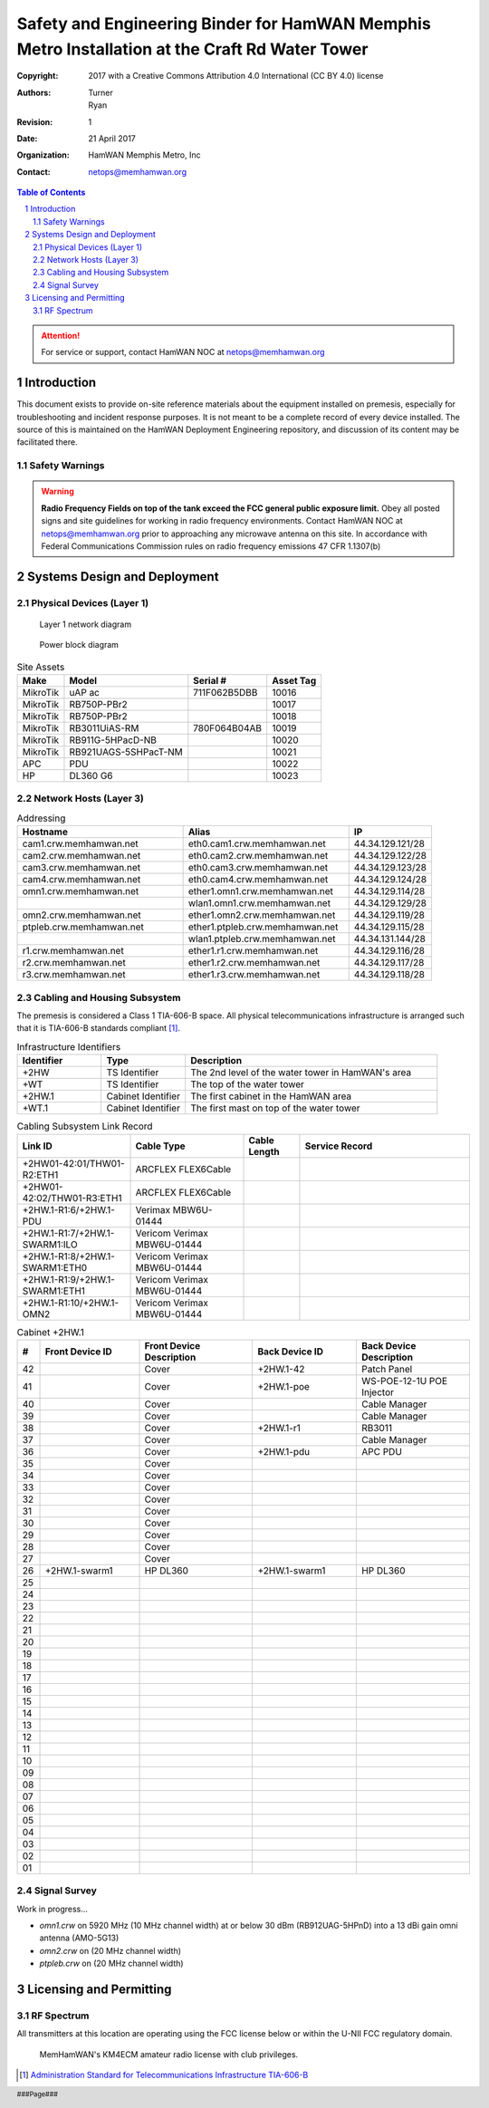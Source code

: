 .. sectnum::

===============================================================================================
Safety and Engineering Binder for HamWAN Memphis Metro Installation at the Craft Rd Water Tower
===============================================================================================
:Copyright: 2017 with a Creative Commons Attribution 4.0 International (CC BY 4.0) license
:Authors: Turner, Ryan
:Revision: 1
:Date: 21 April 2017
:Organization: HamWAN Memphis Metro, Inc
:Contact: netops@memhamwan.org

.. raw:: pdf

   PageBreak

.. contents:: Table of Contents

.. attention:: For service or support, contact HamWAN NOC at netops@memhamwan.org

.. raw:: pdf

   PageBreak

Introduction
============
This document exists to provide on-site reference materials about the equipment installed on premesis, especially for troubleshooting and incident response purposes. It is not meant to be a complete record of every device installed. The source of this is maintained on the HamWAN Deployment Engineering repository, and discussion of its content may be facilitated there.

Safety Warnings
---------------

.. WARNING:: **Radio Frequency Fields on top of the tank exceed the FCC general public exposure limit.**
  Obey all posted signs and site guidelines for working in radio frequency environments. Contact HamWAN NOC at netops@memhamwan.org prior to approaching any microwave antenna on this site. In accordance with Federal Communications Commission rules on radio frequency emissions 47 CFR 1.1307(b)

Systems Design and Deployment
=============================

Physical Devices (Layer 1)
--------------------------

.. figure:: network-diagram-layer1.png
  :alt: Layer 1 network diagram

  Layer 1 network diagram

.. figure:: power-block-diagram.png
  :alt: Power block diagram

  Power block diagram

.. csv-table:: Site Assets
   :header-rows: 1

   Make,Model,Serial #,Asset Tag
   MikroTik,uAP ac,711F062B5DBB,10016
   MikroTik,RB750P-PBr2,,10017
   MikroTik,RB750P-PBr2,,10018
   MikroTik,RB3011UiAS-RM,780F064B04AB,10019
   MikroTik,RB911G-5HPacD-NB,,10020
   MikroTik,RB921UAGS-5SHPacT-NM,,10021
   APC,PDU,,10022
   HP,DL360 G6,,10023

Network Hosts (Layer 3)
-----------------------

.. csv-table:: Addressing
   :widths: 40,40,20
   :header-rows: 1

   Hostname,Alias,IP
   cam1.crw.memhamwan.net,eth0.cam1.crw.memhamwan.net,44.34.129.121/28
   cam2.crw.memhamwan.net,eth0.cam2.crw.memhamwan.net,44.34.129.122/28
   cam3.crw.memhamwan.net,eth0.cam3.crw.memhamwan.net,44.34.129.123/28
   cam4.crw.memhamwan.net,eth0.cam4.crw.memhamwan.net,44.34.129.124/28
   omn1.crw.memhamwan.net,ether1.omn1.crw.memhamwan.net,44.34.129.114/28
   ,wlan1.omn1.crw.memhamwan.net,44.34.129.129/28
   omn2.crw.memhamwan.net,ether1.omn2.crw.memhamwan.net,44.34.129.119/28
   ptpleb.crw.memhamwan.net,ether1.ptpleb.crw.memhamwan.net,44.34.129.115/28
   ,wlan1.ptpleb.crw.memhamwan.net,44.34.131.144/28
   r1.crw.memhamwan.net,ether1.r1.crw.memhamwan.net,44.34.129.116/28
   r2.crw.memhamwan.net,ether1.r2.crw.memhamwan.net,44.34.129.117/28
   r3.crw.memhamwan.net,ether1.r3.crw.memhamwan.net,44.34.129.118/28

Cabling and Housing Subsystem
-----------------------------

The premesis is considered a Class 1 TIA-606-B space. All physical telecommunications infrastructure is arranged such that it is TIA-606-B standards compliant [#]_.

.. csv-table:: Infrastructure Identifiers
   :widths: 20,20,60
   :header-rows: 1

   Identifier,Type,Description
   +2HW,TS Identifier,The 2nd level of the water tower in HamWAN's area
   +WT,TS Identifier,The top of the water tower
   +2HW.1,Cabinet Identifier,The first cabinet in the HamWAN area
   +WT.1,Cabinet Identifier,The first mast on top of the water tower

.. csv-table:: Cabling Subsystem Link Record
   :header-rows: 1
   :widths: 20,20,10,30

   Link ID,Cable Type,Cable Length,Service Record
   +2HW01-42:01/THW01-R2:ETH1,ARCFLEX FLEX6Cable,,
   +2HW01-42:02/THW01-R3:ETH1,ARCFLEX FLEX6Cable,,
   +2HW.1-R1:6/+2HW.1-PDU,Verimax MBW6U-01444,,
   +2HW.1-R1:7/+2HW.1-SWARM1:ILO,Vericom Verimax MBW6U-01444,,
   +2HW.1-R1:8/+2HW.1-SWARM1:ETH0,Vericom Verimax MBW6U-01444,,
   +2HW.1-R1:9/+2HW.1-SWARM1:ETH1,Vericom Verimax MBW6U-01444,,
   +2HW.1-R1:10/+2HW.1-OMN2,Vericom Verimax MBW6U-01444,,

.. csv-table:: Cabinet +2HW.1
  :header-rows: 1
  :widths: 5,22,25,23,25

  #,Front Device ID,Front Device Description,Back Device ID,Back Device Description
  42,,Cover,+2HW.1-42,Patch Panel
  41,,Cover,+2HW.1-poe,WS-POE-12-1U POE Injector
  40,,Cover,,Cable Manager
  39,,Cover,,Cable Manager
  38,,Cover,+2HW.1-r1,RB3011
  37,,Cover,,Cable Manager
  36,,Cover,+2HW.1-pdu,APC PDU
  35,,Cover,,
  34,,Cover,,
  33,,Cover,,
  32,,Cover,,
  31,,Cover,,
  30,,Cover,,
  29,,Cover,,
  28,,Cover,,
  27,,Cover,,
  26,+2HW.1-swarm1,HP DL360,+2HW.1-swarm1,HP DL360
  25,,
  24,,
  23,,
  22,,
  21,,
  20,,
  19,,
  18,,
  17,,
  16,,
  15,,
  14,,
  13,,
  12,,
  11,,
  10,,
  09,,
  08,,
  07,,
  06,,
  05,,
  04,,
  03,,
  02,,
  01,,

Signal Survey
-------------
Work in progress...

* *omn1.crw* on 5920 MHz (10 MHz channel width) at or below 30 dBm (RB912UAG-5HPnD) into a 13 dBi gain omni antenna (AMO-5G13)
* *omn2.crw* on (20 MHz channel width)
* *ptpleb.crw* on (20 MHz channel width)

Licensing and Permitting
========================

RF Spectrum
-----------
All transmitters at this location are operating using the FCC license below or within the U-NII FCC regulatory domain.

.. figure:: KM4ECM-FCC-License.png
  :alt: KM4ECM FCC License

  MemHamWAN's KM4ECM amateur radio license with club privileges.

.. [#] `Administration Standard for Telecommunications Infrastructure TIA-606-B <http://az776130.vo.msecnd.net/media/docs/default-source/contractors-and-bidders-library/standards-guidelines/it-standards/tia-606-b.pdf?sfvrsn=2>`_
.. footer::
  ###Page###
